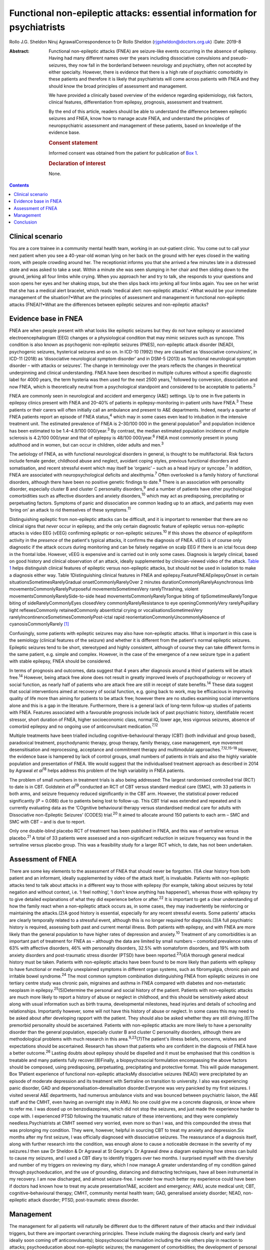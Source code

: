 =========================================================================
Functional non-epileptic attacks: essential information for psychiatrists
=========================================================================



Rollo J.G. Sheldon
Niruj AgrawalCorrespondence to Dr Rollo Sheldon
(rjgsheldon@doctors.org.uk)
:Date: 2019-8

:Abstract:
   Functional non-epileptic attacks (FNEA) are seizure-like events
   occurring in the absence of epilepsy. Having had many different names
   over the years including dissociative convulsions and
   pseudo-seizures, they now fall in the borderland between neurology
   and psychiatry, often not accepted by either specialty. However,
   there is evidence that there is a high rate of psychiatric
   comorbidity in these patients and therefore it is likely that
   psychiatrists will come across patients with FNEA and they should
   know the broad principles of assessment and management.

   We have provided a clinically based overview of the evidence
   regarding epidemiology, risk factors, clinical features,
   differentiation from epilepsy, prognosis, assessment and treatment.

   By the end of this article, readers should be able to understand the
   difference between epileptic seizures and FNEA, know how to manage
   acute FNEA, and understand the principles of neuropsychiatric
   assessment and management of these patients, based on knowledge of
   the evidence base.

   .. rubric:: Consent statement
      :name: sec_a1

   Informed consent was obtained from the patient for publication of
   `Box 1 <#BOX1>`__.

   .. rubric:: Declaration of interest
      :name: sec_a2

   None.


.. contents::
   :depth: 3
..

.. _sec1:

Clinical scenario
=================

You are a core trainee in a community mental health team, working in an
out-patient clinic. You come out to call your next patient when you see
a 40-year-old woman lying on her back on the ground with her eyes closed
in the waiting room, with people crowding around her. The receptionist
informs you that she arrived a few minutes late in a distressed state
and was asked to take a seat. Within a minute she was seen slumping in
her chair and then sliding down to the ground, jerking all four limbs
while crying. When you approach her and try to talk, she responds to
your questions and soon opens her eyes and her shaking stops, but she
then slips back into jerking all four limbs again. You see on her wrist
that she has a medical alert bracelet, which reads ‘medical alert:
non-epileptic attacks’. •What would be your immediate management of the
situation?•What are the principles of assessment and management in
functional non-epileptic attacks (FNEA)?•What are the differences
between epileptic seizures and non-epileptic attacks?

.. _sec2:

Evidence base in FNEA
=====================

FNEA are when people present with what looks like epileptic seizures but
they do not have epilepsy or associated electroencephalogram (EEG)
changes or a physiological condition that may mimic seizures such as
syncope. This condition is also known as psychogenic non-epileptic
seizures (PNES), non-epileptic attack disorder (NEAD), psychogenic
seizures, hysterical seizures and so on. In ICD-10 (1992) they are
classified as ‘dissociative convulsions’, in ICD-11 (2018) as
‘dissociative neurological symptom disorder’ and in DSM-5 (2013) as
‘functional neurological symptom disorder – with attacks or seizures’.
The change in terminology over the years reflects the changes in
theoretical underpinning and clinical understanding. FNEA have been
described in multiple cultures without a specific diagnostic label for
4000 years, the term hysteria was then used for the next 2500
years,\ :sup:`1` followed by conversion, dissociation and now FNEA,
which is theoretically neutral from a psychological standpoint and
considered to be acceptable to patients.\ :sup:`2`

FNEA are commonly seen in neurological and accident and emergency (A&E)
settings. Up to one in five patients in epilepsy clinics present with
FNEA and 20–40% of patients in epilepsy-monitoring in-patient units have
FNEA.\ :sup:`3` These patients or their carers will often initially call
an ambulance and present to A&E departments. Indeed, nearly a quarter of
FNEA patients report an episode of FNEA status,\ :sup:`4` which may in
some cases even lead to intubation in the intensive treatment unit. The
estimated prevalence of FNEA is 2–30/100 000 in the general
population\ :sup:`5` and population incidence has been estimated to be
1.4–4.9/100 000/year.\ :sup:`3` By contrast, the median estimated
population incidence of multiple sclerosis is 4.2/100 000/year and that
of epilepsy is 48/100 000/year.\ :sup:`6` FNEA most commonly present in
young adulthood and in women, but can occur in children, older adults
and men.\ :sup:`3`

The aetiology of FNEA, as with functional neurological disorders in
general, is thought to be multifactorial. Risk factors include female
gender, childhood abuse and neglect, avoidant coping styles, previous
functional disorders and somatisation, and recent stressful event which
may itself be ‘organic’ – such as a head injury or syncope.\ :sup:`7` In
addition, FNEA are associated with neuropsychological deficits and
alexithymia.\ :sup:`7` Often overlooked is a family history of
functional disorders, although there have been no positive genetic
findings to date.\ :sup:`8` There is an association with personality
disorder, especially cluster B and cluster C personality
disorders,\ :sup:`9` and a number of patients have other psychological
comorbidities such as affective disorders and anxiety
disorders,\ :sup:`10` which may act as predisposing, precipitating or
perpetuating factors. Symptoms of panic and dissociation are common
leading up to an attack, and patients may even ‘bring on’ an attack to
rid themselves of these symptoms.\ :sup:`11`

Distinguishing epileptic from non-epileptic attacks can be difficult,
and it is important to remember that there are no clinical signs that
*never* occur in epilepsy, and the only certain diagnostic feature of
epileptic versus non-epileptic attacks is video EEG (vEEG) confirming
epileptic or non-epileptic seizures.\ :sup:`10` If this shows the
*absence* of epileptiform activity in the *presence* of the patient's
typical attacks, it confirms the diagnosis of FNEA. vEEG is of course
only diagnostic if the attack occurs during monitoring and can be
falsely negative on scalp EEG if there is an ictal focus deep in the
frontal lobe. However, vEEG is expensive and is carried out in only some
cases. Diagnosis is largely clinical, based on good history and clinical
observation of an attack, ideally supplemented by clinician-viewed video
of the attack. `Table 1 <#tab01>`__ helps distinguish clinical features
of epileptic versus non-epileptic attacks, but should not be used in
isolation to make a diagnosis either way. Table 1Distinguishing clinical
features in FNEA and epilepsy.FeatureFNEAEpilepsyOnset in certain
situationsSometimesRarelyGradual onsetCommonlyRarelyOver 2 minutes
durationCommonlyRarelyAsynchronous limb
movementsCommonlyRarelyPurposeful movementsSometimesVery
rarelyThrashing, violent movementsCommonlyRarelySide-to-side head
movementsCommonlyRarelyTongue biting of tipSometimesRarelyTongue biting
of sideRarelyCommonlyEyes closedVery commonlyRarelyResistance to eye
openingCommonlyVery rarelyPupillary light reflexesCommonly
retainedCommonly absentIctal crying or vocalisationsSometimesVery
rarelyIncontinenceSometimesCommonlyPost-ictal rapid
reorientationCommonlyUncommonlyAbsence of cyanosisCommonlyRarely [1]_

Confusingly, some patients with epileptic seizures may also have
non-epileptic attacks. What is important in this case is the semiology
(clinical features of the seizure) and whether it is different from the
patient's normal epileptic seizures. Epileptic seizures tend to be
short, stereotyped and highly consistent, although of course they can
take different forms in the same patient, e.g. simple and complex.
However, in the case of the emergence of a new seizure type in a patient
with stable epilepsy, FNEA should be considered.

In terms of prognosis and outcomes, data suggest that 4 years after
diagnosis around a third of patients will be attack free.\ :sup:`14`
However, being attack free alone does not result in greatly improved
levels of psychopathology or recovery of social function, as nearly half
of patients who are attack free are still in receipt of state
benefits.\ :sup:`14` These data suggest that social interventions aimed
at recovery of social function, e.g. going back to work, may be
efficacious in improving quality of life more than aiming for patients
to be attack free; however there are no studies examining social
interventions alone and this is a gap in the literature. Furthermore,
there is a general lack of long-term follow-up studies of patients with
FNEA. Features associated with a favourable prognosis include lack of
past psychiatric history, identifiable recent stressor, short duration
of FNEA, higher socioeconomic class, normal IQ, lower age, less vigorous
seizures, absence of comorbid epilepsy and no ongoing use of
anticonvulsant medication.\ :sup:`7,12`

Multiple treatments have been trialled including cognitive–behavioural
therapy (CBT) (both individual and group based), paradoxical treatment,
psychodynamic therapy, group therapy, family therapy, case management,
eye movement desensitisation and reprocessing, acceptance and commitment
therapy and multimodular approaches.\ :sup:`7,12,15–18` However, the
evidence base is hampered by lack of control groups, small numbers of
patients in trials and also the highly variable population and
presentation of FNEA. We would suggest that the individualised treatment
approach as described in 2014 by Agrawal *et al*\ :sup:`18` helps
address this problem of the high variability in FNEA patients.

The problem of small numbers in treatment trials is also being
addressed: The largest randomised controlled trial (RCT) to date is in
CBT. Goldstein *et al*\ :sup:`19` conducted an RCT of CBT versus
standard medical care (SMC), with 33 patients in both arms, and seizure
frequency reduced significantly in the CBT arm. However, the statistical
power reduced significantly (*P* = 0.086) due to patients being lost to
follow-up. This CBT trial was extended and repeated and is currently
evaluating data as the ‘COgnitive behavioural therapy versus
standardised medical care for adults with Dissociative non-Epileptic
Seizures’ (CODES) trial.\ :sup:`20` It aimed to allocate around 150
patients to each arm – SMC and SMC with CBT – and is due to report.

Only one double-blind placebo RCT of treatment has been published in
FNEA, and this was of sertraline versus placebo.\ :sup:`21` A total of
33 patients were assessed and a non-significant reduction in seizure
frequency was found in the sertraline versus placebo group. This was a
feasibility study for a larger RCT which, to date, has not been
undertaken.

.. _sec3:

Assessment of FNEA
==================

There are some key elements to the assessment of FNEA that should never
be forgotten. (1)A clear history from both patient and an informant,
ideally supplemented by video of the attack itself, is invaluable.
Patients with non-epileptic attacks tend to talk about attacks in a
different way to those with epilepsy (for example, talking about
seizures by total negation and without context, i.e. ‘I feel nothing’,
‘I don't know anything has happened’), whereas those with epilepsy try
to give detailed explanations of what they did experience before or
after.\ :sup:`22` It is important to get a clear understanding of how
the family react when a non-epileptic attack occurs as, in some cases,
they may inadvertently be reinforcing or maintaining the attacks.(2)A
good history is essential, especially for any recent stressful events.
Some patients' attacks are clearly temporally related to a stressful
event, although this is no longer required for diagnosis.(3)A full
psychiatric history is required, assessing both past and current mental
illness. Both patients with epilepsy, and with FNEA are more likely than
the general population to have higher rates of depression and
anxiety.\ :sup:`10` Treatment of any comorbidities is an important part
of treatment for FNEA as – although the data are limited by small
numbers – comorbid prevalence rates of 63% with affective disorders, 46%
with personality disorders, 32.5% with somatoform disorders, and 19%
with both anxiety disorders and post-traumatic stress disorder (PTSD)
have been reported.\ :sup:`23`\ (4)A thorough general medical history
must be taken. Patients with non-epileptic attacks have been found to be
more likely than patients with epilepsy to have functional or medically
unexplained symptoms in different organ systems, such as fibromyalgia,
chronic pain and irritable bowel syndrome.\ :sup:`24` The most common
symptom combination distinguishing FNEA from epileptic seizures in one
tertiary centre study was chronic pain, migraines and asthma in FNEA
compared with diabetes and non-metastatic neoplasm in
epilepsy.\ :sup:`25`\ (5)Determine the personal and social history of
the patient. Patients with non-epileptic attacks are much more likely to
report a history of abuse or neglect in childhood, and this should be
sensitively asked about along with usual information such as birth
trauma, developmental milestones, head injuries and details of schooling
and relationships. Importantly however, some will not have this history
of abuse or neglect. In some cases this may need to be asked about after
developing rapport with the patient. They should also be asked whether
they are still driving.(6)The premorbid personality should be
ascertained. Patients with non-epileptic attacks are more likely to have
a personality disorder than the general population, especially cluster B
and cluster C personality disorders, although there are methodological
problems with much research in this area.\ :sup:`9,23`\ (7)The patient's
illness beliefs, concerns, wishes and expectations should be
ascertained. Research has shown that patients who are confident in the
diagnosis of FNEA have a better outcome.\ :sup:`26` Lasting doubts about
epilepsy should be dispelled and it must be emphasised that this
condition is treatable and many patients fully recover.(8)Finally, a
biopsychosocial formulation encompassing the above factors should be
composed, using predisposing, perpetuating, precipitating and protective
format. This will guide management. Box 1Patient experience of
functional non-epileptic attacksMy dissociative seizures (NEAD) were
precipitated by an episode of moderate depression and its treatment with
Sertraline on transition to university. I also was experiencing panic
disorder, GAD and depersonalisation–derealisation disorder.Everyone was
very panicked by my first seizures. I visited several A&E departments,
had numerous ambulance visits and was bounced between psychiatric
liaison, the A&E staff and the CMHT, even having an overnight stay in
AMU. No one could give me a concrete diagnosis, or know where to refer
me. I was dosed up on benzodiazepines, which did not stop the seizures,
and just made the experience harder to cope with. I experienced PTSD
following the traumatic nature of these interventions; and they were
completely needless.Psychiatrists at CMHT seemed very worried, even more
so than I was, and this compounded the stress that was prolonging my
condition. They were, however, helpful in sourcing CBT to treat my
anxiety and depression.Six months after my first seizure, I was
officially diagnosed with dissociative seizures. The reassurance of a
diagnosis itself, along with further research into the condition, was
enough alone to cause a noticeable decrease in the severity of my
seizures.I then saw Dr Sheldon & Dr Agrawal at St George's. Dr Agrawal
drew a diagram explaining how stress can build to cause my seizures, and
I used a CBT diary to identify triggers over two months. I surprised
myself with the diversity and number of my triggers on reviewing my
diary, which I now manage.A greater understanding of my condition gained
through psychoeducation, and the use of grounding, distancing and
distracting techniques, have all been instrumental in my recovery. I am
now discharged, and almost seizure-free. I wonder how much better my
experience could have been if doctors had known how to treat my acute
presentation?A&E, accident and emergency; AMU, acute medical unit; CBT,
cognitive–behavioural therapy; CMHT, community mental health team; GAD,
generalised anxiety disorder; NEAD, non-epileptic attack disorder; PTSD,
post-traumatic stress disorder.

.. _sec4:

Management
==========

The management for all patients will naturally be different due to the
different nature of their attacks and their individual triggers, but
there are important overarching principles. These include making the
diagnosis clearly and early (and ideally soon coming off
anticonvulsants); biopsychosocial formulation including the role others
play in reaction to attacks; psychoeducation about non-epileptic
seizures; the management of comorbidities; the development of personal
insight and understanding triggers to attacks (which can be achieved by
things such as attack diaries); offering trauma-focused therapy if
appropriate; and the personal testing and utilisation of different
techniques such as grounding, relaxation and mindfulness. The use of
benzodiazepines and anticonvulsants can be harmful both in the short and
longer term. An overview of one such pragmatic, individualised treatment
pathway is provided in Agrawal *et al*.\ :sup:`18`

The diagnosis should in most cases be made by a neurologist. However,
many patients will benefit from neuropsychiatry-led sensitive and
detailed exploration of illness beliefs, further explanation of the
diagnosis and psychoeducation about triggers and management strategies.
In some cases, patients will have been on anticonvulsants and will have
lived with negative side-effects for years, not to mention the stigma of
epilepsy and practical handicaps from the condition, such as being
unable to drive. Some patients may only require a clear, sensitive
diagnosis for the FNEA to stop; however, these patients are thought to
be in the minority. In any case, the way a diagnosis is made is
important (`Box 1 <#BOX1>`__).

Four models about conveying a diagnosis have been
published.\ :sup:`13,27–29` However, what is common between models are
the principles of reassurance; discontinuation of anticonvulsants;
providing a type of model for how FNEA come about – including the
relationship with emotions; and that although symptoms are not
consciously controlled, patients can learn to identify triggers for
seizures and learn to intervene.

People with FNEA will ideally be seen by a psychiatrist with experience
of the assessment of FNEA and epilepsy, i.e. a neuropsychiatrist. The
multidisciplinary team is often helpful, for example in discussing
difficult formulations, and the team can offer individual therapy
tailored towards the FNEA or underlying factors as appropriate. Enough
time should be set aside in clinic to explore symptoms and history as
well as management. The clinic letter can itself be a useful tool to
explore illness beliefs at the next consultation.

Whether or not patients should remain on the neurological caseload is an
interesting topic and how helpful this is has not been explored
prospectively. Given some of the similarities in interpersonal
interactions with borderline personality disorder and patients with
FNEA, some believe that consistency is key and patients should be kept
in follow-up and that discharge should be slow and gradual.\ :sup:`9`
Indeed, patients with FNEA often struggle to fit in within both
neurology and psychiatry services and they bounce between teams with
clinicians reluctant to take responsibility, similar to those with
personality disorders in psychiatric services.

In an acute situation such as the above, the importance is in
differentiating from an epileptic seizure. First, getting people to
stand aside and leave the area is important to be able to assess the
patient and manage the scenario. If your assessment is that this is a
non-epileptic seizure, which from the description is likely, then some
techniques can be used to arrest the seizure. For example, if a small
mirror (or the front-facing camera on a smartphone) is brought to the
patient's face, observe if the pupils converge on it (this is highly
unlikely in an epileptic seizure). This mirror technique can in some
cases stop the FNEA.\ :sup:`13` However, if this is unsuccessful, it
does not mean that this is *not* a functional seizure. If the patient's
eyes are closed, it can be helpful to open their eyes to see if they
resist eye opening, which would be very unusual in an epileptic seizure.
If the patient can be spoken to and they respond emotionally to your
voice (which, again, is common in FNEA), then you can talk to them and
calm them. You could try asking them to tell you the day of the week,
and to open their eyes and look at something in the room and describe it
in detail. An example of such a grounding technique might be: ‘tell me
three things you can see, two things you can hear, one thing you can
smell’. If the situation continues despite your best efforts, then be
reassured the FNEA will stop eventually. It would be helpful to still
see the patient despite the attack in the waiting room, if time allows.
What is key is that the ambulance should not be called – unless the
patient has seriously injured themselves – as a result of the FNEA and
no acute pharmacological treatment is indicated.

Such acute treatment may not only reinforce a need for benzodiazepines
or anticonvulsants, but has the potential to increase levels of
dissociation by reducing alertness. Indeed it has been postulated that
the variation in FNEA symptoms is due to the effect of
anticonvulsants\ :sup:`30` and that other drugs inducing altered
awareness states, such as anaesthetic agents, can induce
FNEA.\ :sup:`31`

Patients may ask about driving. Current Driver and Vehicle Licensing
Agency (DVLA) guidance in the UK dictates that people with FNEA should
cease driving and inform the DVLA of their condition. To resume driving,
people with FNEA should have episodes that are ‘sufficiently controlled’
for 3 months as long as there are ‘no mental health issues’. If there
are ‘high-risk features’ then 6 months of control and a ‘specialist
opinion’ is required before resumption of driving. This is the case for
both group-1 and group-2 licences.\ :sup:`32`

.. _sec5:

Conclusion
==========

We have discussed the acute and chronic management of a patient with
FNEA, highlighting the importance of individualised assessment and
management based on biopsychosocial formulation. We would recommend that
all patients with FNEA are referred to neuropsychiatric services, but
also appreciate that due to service provision and funding gaps this is
not always possible, and furthermore many patients have significant
psychiatric comorbidity requiring the skills and resources of general
psychiatry. Patients with FNEA can often seem as if they do not fall
neatly within the responsibility of neurology or psychiatry; however a
joint approach is likely to be the most productive given the degree of
comorbidity. Their often-arduous journey towards diagnosis and treatment
demonstrates why neurologists and psychiatrists should work, and train,
in collaboration.

The extensive gaps in the literature that have been mentioned include
the paucity of comparative studies between other episodic psychiatric
syndromes such as panic attacks and FNEA (with these studies tending to
compare FNEA patients with epileptic seizure patients), the lack of
large-scale neuroimaging studies and genetic studies. The difficulty of
establishing what abnormalities in studies are related to childhood
trauma, comorbid psychiatric illness or the effect of chronic functional
symptoms makes such studies difficult to perform. Studies assessing
interventions focusing on purely social function are missing, as are
large epidemiological studies, large personality disorder studies and
studies examining the effect of being on or off a neurological caseload.
Double-blind RCTs are extremely few in number, although this is not
surprising as most studies are of psychological interventions which
cannot provide a true placebo.

The earlier the diagnosis is made and biopsychosocial assessment and
management put in place, the better the outcome, including a full
resolution of symptoms. A neuropsychiatrist is ideally placed to do
this, but a general psychiatrist, if following the basic principles
discussed, can achieve good outcomes with these patients.

The authors thank Rowan Munson for his contribution to this article.

**Rollo J. G. Sheldon**, ST7 in Neuropsychiatry, South West London and
St George's Mental Health NHS Trust, UK; **Niruj Agrawal**, Consultant
Neuropsychiatrist, South West London and St George's Mental Health NHS
Trust; Honorary Consultant Neuropsychiatrist, Atkinson Morley Regional
Neurosciences Centre, St George's Hospital; and Honorary Senior
Lecturer, St George's University of London, UK

.. [1]
   Adapted from Reuber & Elger\ \ :sup:`12` and Mellers.\ \ :sup:`13`
   FNEA, functional non-epileptic attacks.
